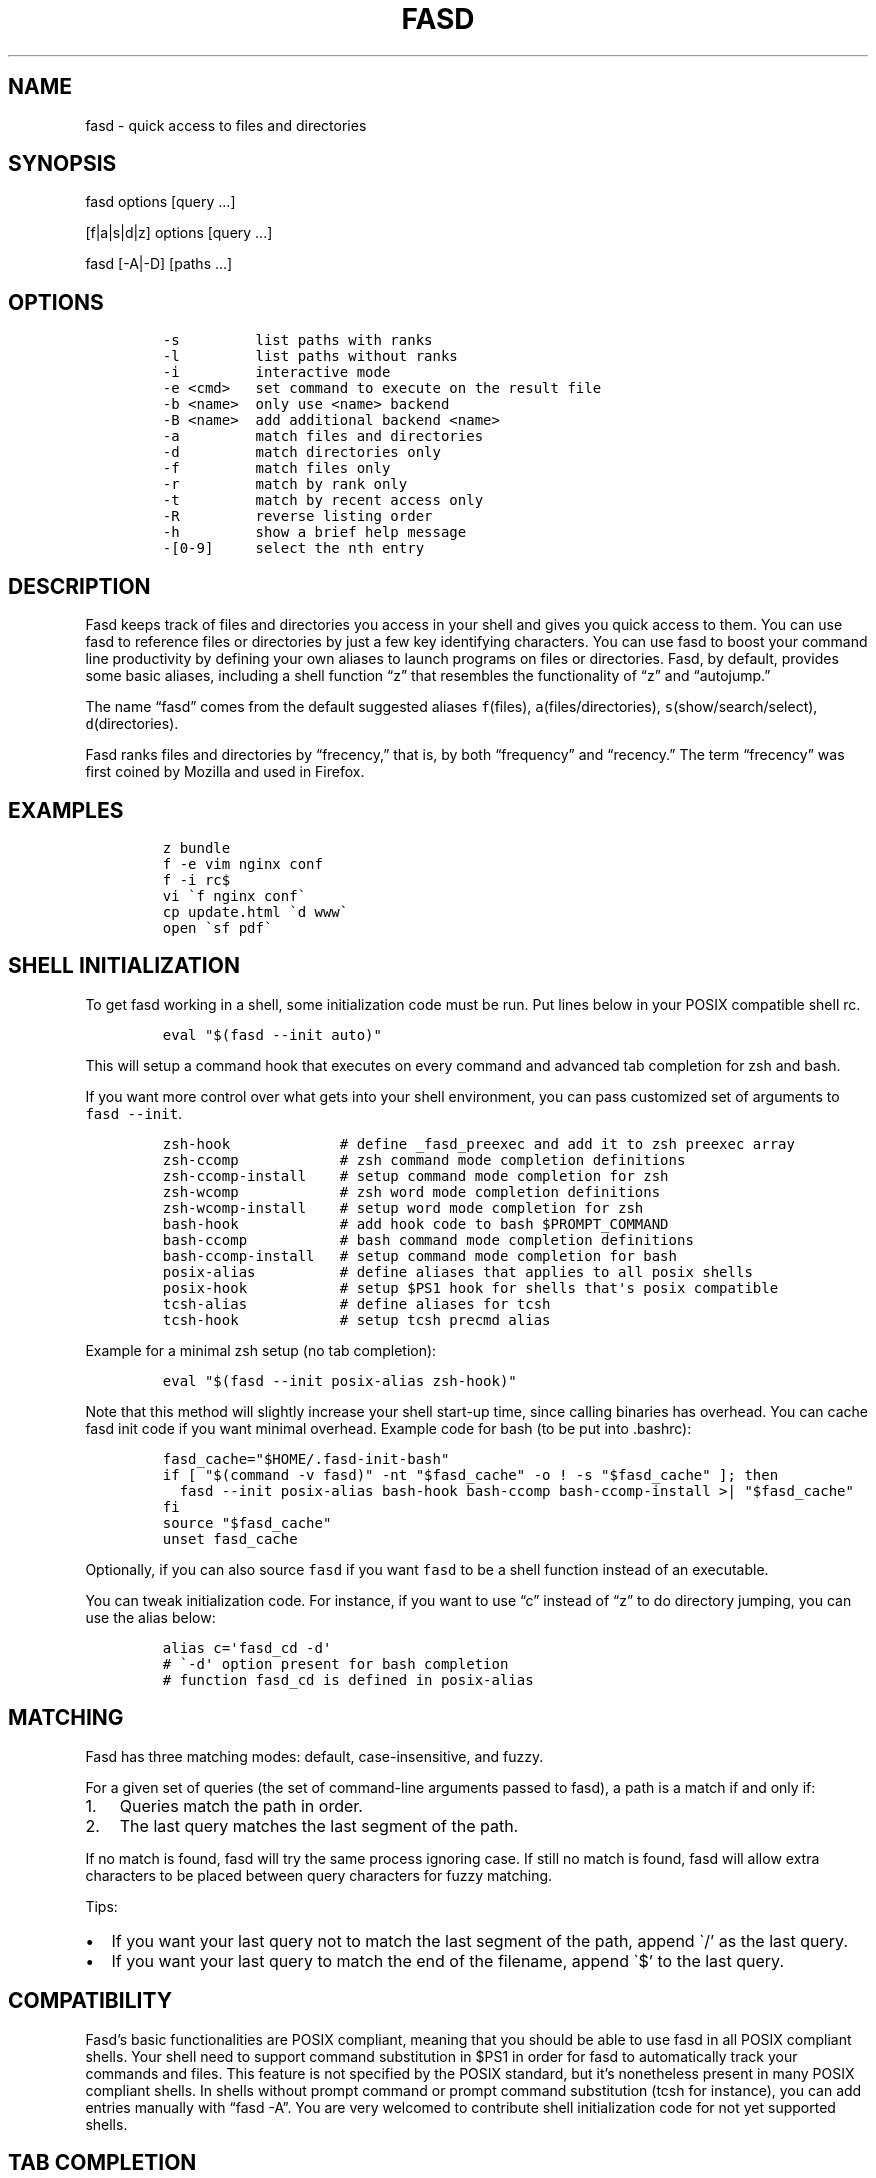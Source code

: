 .\" Automatically generated by Pandoc 2.7.3
.\"
.TH "FASD" "1" "Jul 16, 2012" "fasd user manual" ""
.hy
.SH NAME
.PP
fasd - quick access to files and directories
.SH SYNOPSIS
.PP
fasd options [query \&...]
.PP
[f|a|s|d|z] options [query \&...]
.PP
fasd [-A|-D] [paths \&...]
.SH OPTIONS
.IP
.nf
\f[C]
-s         list paths with ranks
-l         list paths without ranks
-i         interactive mode
-e <cmd>   set command to execute on the result file
-b <name>  only use <name> backend
-B <name>  add additional backend <name>
-a         match files and directories
-d         match directories only
-f         match files only
-r         match by rank only
-t         match by recent access only
-R         reverse listing order
-h         show a brief help message
-[0-9]     select the nth entry
\f[R]
.fi
.SH DESCRIPTION
.PP
Fasd keeps track of files and directories you access in your shell and
gives you quick access to them.
You can use fasd to reference files or directories by just a few key
identifying characters.
You can use fasd to boost your command line productivity by defining
your own aliases to launch programs on files or directories.
Fasd, by default, provides some basic aliases, including a shell
function \[lq]z\[rq] that resembles the functionality of \[lq]z\[rq] and
\[lq]autojump.\[rq]
.PP
The name \[lq]fasd\[rq] comes from the default suggested aliases
\f[C]f\f[R](files), \f[C]a\f[R](files/directories),
\f[C]s\f[R](show/search/select), \f[C]d\f[R](directories).
.PP
Fasd ranks files and directories by \[lq]frecency,\[rq] that is, by both
\[lq]frequency\[rq] and \[lq]recency.\[rq] The term \[lq]frecency\[rq]
was first coined by Mozilla and used in Firefox.
.SH EXAMPLES
.IP
.nf
\f[C]
z bundle
f -e vim nginx conf
f -i rc$
vi \[ga]f nginx conf\[ga]
cp update.html \[ga]d www\[ga]
open \[ga]sf pdf\[ga]
\f[R]
.fi
.SH SHELL INITIALIZATION
.PP
To get fasd working in a shell, some initialization code must be run.
Put lines below in your POSIX compatible shell rc.
.IP
.nf
\f[C]
eval \[dq]$(fasd --init auto)\[dq]
\f[R]
.fi
.PP
This will setup a command hook that executes on every command and
advanced tab completion for zsh and bash.
.PP
If you want more control over what gets into your shell environment, you
can pass customized set of arguments to \f[C]fasd --init\f[R].
.IP
.nf
\f[C]
zsh-hook             # define _fasd_preexec and add it to zsh preexec array
zsh-ccomp            # zsh command mode completion definitions
zsh-ccomp-install    # setup command mode completion for zsh
zsh-wcomp            # zsh word mode completion definitions
zsh-wcomp-install    # setup word mode completion for zsh
bash-hook            # add hook code to bash $PROMPT_COMMAND
bash-ccomp           # bash command mode completion definitions
bash-ccomp-install   # setup command mode completion for bash
posix-alias          # define aliases that applies to all posix shells
posix-hook           # setup $PS1 hook for shells that\[aq]s posix compatible
tcsh-alias           # define aliases for tcsh
tcsh-hook            # setup tcsh precmd alias
\f[R]
.fi
.PP
Example for a minimal zsh setup (no tab completion):
.IP
.nf
\f[C]
eval \[dq]$(fasd --init posix-alias zsh-hook)\[dq]
\f[R]
.fi
.PP
Note that this method will slightly increase your shell start-up time,
since calling binaries has overhead.
You can cache fasd init code if you want minimal overhead.
Example code for bash (to be put into .bashrc):
.IP
.nf
\f[C]
fasd_cache=\[dq]$HOME/.fasd-init-bash\[dq]
if [ \[dq]$(command -v fasd)\[dq] -nt \[dq]$fasd_cache\[dq] -o ! -s \[dq]$fasd_cache\[dq] ]; then
  fasd --init posix-alias bash-hook bash-ccomp bash-ccomp-install >| \[dq]$fasd_cache\[dq]
fi
source \[dq]$fasd_cache\[dq]
unset fasd_cache
\f[R]
.fi
.PP
Optionally, if you can also source \f[C]fasd\f[R] if you want
\f[C]fasd\f[R] to be a shell function instead of an executable.
.PP
You can tweak initialization code.
For instance, if you want to use \[lq]c\[rq] instead of \[lq]z\[rq] to
do directory jumping, you can use the alias below:
.IP
.nf
\f[C]
alias c=\[aq]fasd_cd -d\[aq]
# \[ga]-d\[aq] option present for bash completion
# function fasd_cd is defined in posix-alias
\f[R]
.fi
.SH MATCHING
.PP
Fasd has three matching modes: default, case-insensitive, and fuzzy.
.PP
For a given set of queries (the set of command-line arguments passed to
fasd), a path is a match if and only if:
.IP "1." 3
Queries match the path in order.
.IP "2." 3
The last query matches the last segment of the path.
.PP
If no match is found, fasd will try the same process ignoring case.
If still no match is found, fasd will allow extra characters to be
placed between query characters for fuzzy matching.
.PP
Tips:
.IP \[bu] 2
If you want your last query not to match the last segment of the path,
append \[ga]/\[cq] as the last query.
.IP \[bu] 2
If you want your last query to match the end of the filename, append
\[ga]$\[cq] to the last query.
.SH COMPATIBILITY
.PP
Fasd\[cq]s basic functionalities are POSIX compliant, meaning that you
should be able to use fasd in all POSIX compliant shells.
Your shell need to support command substitution in $PS1 in order for
fasd to automatically track your commands and files.
This feature is not specified by the POSIX standard, but it\[cq]s
nonetheless present in many POSIX compliant shells.
In shells without prompt command or prompt command substitution (tcsh
for instance), you can add entries manually with \[lq]fasd -A\[rq].
You are very welcomed to contribute shell initialization code for not
yet supported shells.
.SH TAB COMPLETION
.PP
Fasd offers two completion modes, command mode completion and word mode
completion.
Command mode completion works in bash and zsh.
Word mode completion only works in zsh.
.PP
Command mode completion is just like completion for any other commands.
It is triggered when you hit tab on a fasd command or its aliases.
Under this mode your queries can be separated by a space.
Tip: if you find that the completion result overwrites your queries,
type an extra space before you hit tab.
.PP
Word mode completion can be triggered on \f[I]any\f[R] command.
Word completion is triggered by any command line argument that starts
with \[lq],\[rq] (all), \[lq]f,\[rq] (files), or \[lq]d,\[rq]
(directories), or that ends with \[lq],,\[rq] (all), \[lq],,f\[rq]
(files), or \[lq],,d\[rq] (directories).
Examples:
.IP
.nf
\f[C]
$ vim ,rc,lo<Tab>
$ vim /etc/rc.local

$ mv index.html d,www<Tab>
$ mv index.html /var/www/
\f[R]
.fi
.PP
There are also three zle widgets: \[lq]fasd-complete\[rq],
\[lq]fasd-complete-f\[rq], \[lq]fasd-complete-d\[rq].
You can bind them to keybindings you like:
.IP
.nf
\f[C]
bindkey \[aq]\[ha]X\[ha]A\[aq] fasd-complete    # C-x C-a to do fasd-complete (files and directories)
bindkey \[aq]\[ha]X\[ha]F\[aq] fasd-complete-f  # C-x C-f to do fasd-complete-f (only files)
bindkey \[aq]\[ha]X\[ha]D\[aq] fasd-complete-d  # C-x C-d to do fasd-complete-d (only directories)
\f[R]
.fi
.SH BACKENDS
.PP
Fasd can take advantage of different sources of recent / frequent files.
Most desktop environments (such as OS X and Gtk) and some editors (such
as Vim) keep a list of accessed files.
Fasd can use them as additional backends if the data can be converted
into fasd\[cq]s native format.
Below is a list of available backends.
.IP \[bu] 2
recently-used: GTK\[cq]s recently-used file (Usually available on Linux)
.IP \[bu] 2
current: Provides everything in $PWD (whereever you are executing
\f[C]fasd\f[R])
.IP \[bu] 2
viminfo: Vim\[cq]s editing history, useful if you want to define an
alias just for editing things in vim
.PP
You can define your own backend by declaring a function by that name in
your configuration file.
You can set default backends with \f[C]_FASD_BACKENDS\f[R] variable.
.SH CONFIGURATION
.PP
Upon every execution, fasd will look for a configuration file in the
following order:
.IP "1." 3
\f[C]$XDG_CONFIG_HOME/fasd/config\f[R]
.IP "2." 3
\f[C]$HOME/.config/fasd/config\f[R]
.IP "3." 3
\f[C]$XDG_CONFIG_DIRS/fasd/config\f[R]
.IP "4." 3
\f[C]/etc/xdg/fasd/config\f[R]
.IP "5." 3
\f[C]/etc/fasdrc\f[R] and \f[C]$HOME/.fasdrc\f[R] (for backward
compatibility)
.PP
Below are the available variables you can set:
.IP
.nf
\f[C]
$_FASD_DATA
Path to the fasd data file, default \[dq]$XDG_CACHE_HOME/fasd\[dq] or \[dq]$HOME/.cache/fasd\[dq] if $XDG_CACHE_HOME is not set.

$_FASD_COMMAND_BLACKLIST
Bash array of blacklisted strings regexes. Commands matching them will not be processed.
Default is \[dq]--help\[dq].

$_FASD_SHIFT
List of all commands that needs to be shifted, defaults to \[dq]sudo busybox\[dq].

$_FASD_IGNORE
List of all commands that will be ignored, defaults to \[dq]fasd ls echo\[dq].

$_FASD_TRACK_PWD
Fasd defaults to track your \[dq]$PWD\[dq]. Set this to 0 to disable this behavior.

$_FASD_AWK
Which awk to use. fasd can detect and use a compatible awk.

$_FASD_SINK
File to log all STDERR to, defaults to \[dq]/dev/null\[dq].

$_FASD_MAX
Max total score / weight, defaults to 2000.

$_FASD_SHELL
Which shell to execute. Some shells will run faster than others. fasd
runs faster with dash and ksh variants.

$_FASD_BACKENDS
Bash array of default backends.

$_FASD_RO
If set to any non-empty string, fasd will not add or delete entries from
database. You can set and export this variable from command line.

$_FASD_FUZZY
Level of \[dq]fuzziness\[dq] when doing fuzzy matching. More precisely, the number of
characters that can be skipped to generate a match. Set to empty or 0 to
disable fuzzy matching. Default value is 2.

$_FASD_VIMINFO
Path to .viminfo file for viminfo backend, defaults to \[dq]$HOME/.viminfo\[dq]

$_FASD_RECENTLY_USED_XBEL
Path to XDG recently-used.xbel file for recently-used backend, defaults to
\[dq]$HOME/.local/share/recently-used.xbel\[dq]

$_FASD_NOCASE
Force case insensitivity for default matching with value 1, defaults to 0.
\f[R]
.fi
.SH DEBUGGING
.PP
Fasd is hosted on GitHub: https://github.com/clvv/fasd
.PP
If fasd does not work as expected, please file a bug report on GitHub
describing the unexpected behavior along with your OS version, shell
version, awk version, sed version, and a log file.
.PP
You can set \f[C]_FASD_SINK\f[R] in your configuration file to obtain a
log.
.IP
.nf
\f[C]
_FASD_SINK=\[dq]$HOME/fasd.log\[dq]
\f[R]
.fi
.SH COPYING
.PP
Fasd is originally written based on code from z
(https://github.com/rupa/z) by rupa deadwyler under the WTFPL license.
Most if not all of the code has been rewritten.
Fasd is licensed under the \[lq]MIT/X11\[rq] license.
.SH AUTHORS
Wei Dai <x@wei23.net> and contributors.
